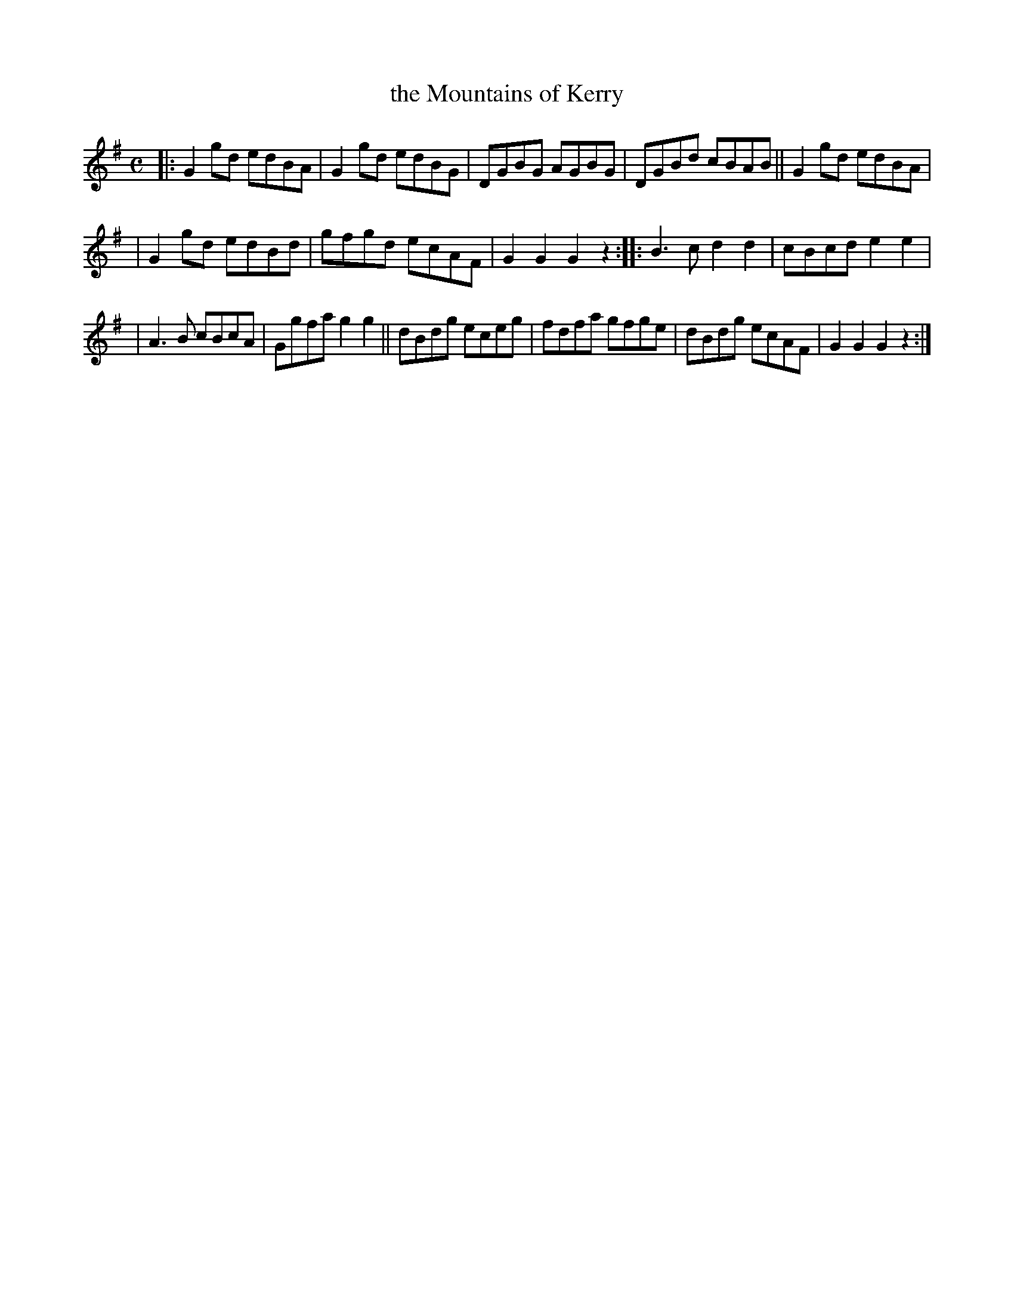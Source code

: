 X: 1745
T: the Mountains of Kerry
R: hornpipe, reel
%S: s:3 b:16(5+5+6)
B: O'Neill's 1850 #1745
Z: Bob Safranek, rjs@gsp.org
Z: A. LEE WORMAN
M: C
L: 1/8
K: G
|: G2gd edBA | G2gd edBG |  DGBG AGBG | DGBd cBAB || G2gd edBA |
|  G2gd edBd | gfgd ecAF |  G2G2 G2z2 :: B3c d2d2 |  cBcd e2e2 |
|  A3B  cBcA | Ggfa g2g2 || dBdg eceg | fdfa gfge |  dBdg ecAF | G2G2 G2z2 :|
